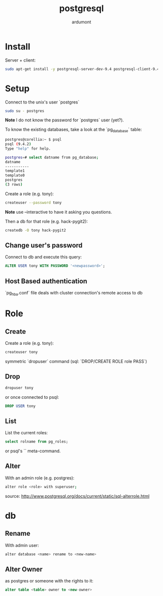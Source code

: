 #+title: postgresql
#+author: ardumont

* Install

Server + client:
#+begin_src sh
sudo apt-get install -y postgresql-server-dev-9.4 postgresql-client-9.4 postgresql-client-common
#+end_src

* Setup

Connect to the unix's user `postgres`

#+begin_src sh
sudo su - postgres
#+end_src

*Note* I do not know the password for `postgres` user (yet?).

To know the existing databases, take a look at the `pg_database` table:

#+begin_src sh
postgres@corellia:~ $ psql
psql (9.4.2)
Type "help" for help.

postgres=# select datname from pg_database;
datname
-----------
template1
template0
postgres
(3 rows)
#+end_src


Create a role (e.g. tony):
#+begin_src sh
createuser --password tony
#+end_src

*Note* use --interactive to have it asking you questions.

Then a db for that role (e.g. hack-pygit2):
#+begin_src sh
createdb -O tony hack-pygit2
#+end_src

** Change user's password

Connect to db and execute this query:
#+begin_src sql
ALTER USER tony WITH PASSWORD '<newpassword>';
#+end_src

** Host Based authentication

`pg_hba.conf` file deals with cluster connection's remote access to db

* Role

** Create

Create a role (e.g. tony):
#+begin_src sh
createuser tony
#+end_src

symmetric `dropuser` command
(sql: `DROP/CREATE ROLE role PASS`)

** Drop

#+begin_src sh
dropuser tony
#+end_src

or once connected to psql:
#+begin_src sql
DROP USER tony
#+end_src

** List

List the current roles:
#+begin_src sql
select rolname from pg_roles;
#+end_src

or psql's `\du` meta-command.

** Alter

With an admin role (e.g. postgres):
#+begin_src sh
alter role <role> with superuser;
#+end_src
source: http://www.postgresql.org/docs/current/static/sql-alterrole.html

* db
** Rename

With admin user:
#+begin_src sh
alter database <name> rename to <new-name>
#+end_src

** Alter Owner

as postgres or someone with the rights to it:
#+begin_src sql
alter table <table> owner to <new-owner>
#+end_src
